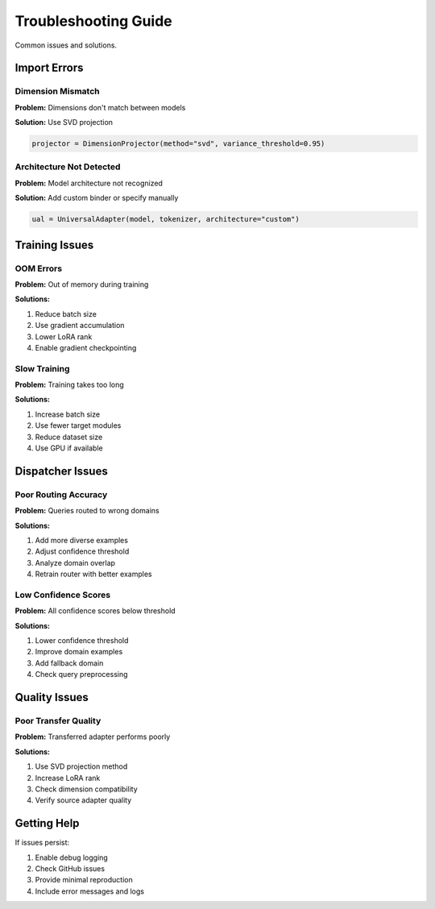 Troubleshooting Guide
=====================

Common issues and solutions.

Import Errors
-------------

Dimension Mismatch
~~~~~~~~~~~~~~~~~~

**Problem:** Dimensions don't match between models

**Solution:** Use SVD projection

.. code-block:: python

   projector = DimensionProjector(method="svd", variance_threshold=0.95)

Architecture Not Detected
~~~~~~~~~~~~~~~~~~~~~~~~~~

**Problem:** Model architecture not recognized

**Solution:** Add custom binder or specify manually

.. code-block:: python

   ual = UniversalAdapter(model, tokenizer, architecture="custom")

Training Issues
---------------

OOM Errors
~~~~~~~~~~

**Problem:** Out of memory during training

**Solutions:**

1. Reduce batch size
2. Use gradient accumulation
3. Lower LoRA rank
4. Enable gradient checkpointing

Slow Training
~~~~~~~~~~~~~

**Problem:** Training takes too long

**Solutions:**

1. Increase batch size
2. Use fewer target modules
3. Reduce dataset size
4. Use GPU if available

Dispatcher Issues
-----------------

Poor Routing Accuracy
~~~~~~~~~~~~~~~~~~~~~

**Problem:** Queries routed to wrong domains

**Solutions:**

1. Add more diverse examples
2. Adjust confidence threshold
3. Analyze domain overlap
4. Retrain router with better examples

Low Confidence Scores
~~~~~~~~~~~~~~~~~~~~~

**Problem:** All confidence scores below threshold

**Solutions:**

1. Lower confidence threshold
2. Improve domain examples
3. Add fallback domain
4. Check query preprocessing

Quality Issues
--------------

Poor Transfer Quality
~~~~~~~~~~~~~~~~~~~~~

**Problem:** Transferred adapter performs poorly

**Solutions:**

1. Use SVD projection method
2. Increase LoRA rank
3. Check dimension compatibility
4. Verify source adapter quality

Getting Help
------------

If issues persist:

1. Enable debug logging
2. Check GitHub issues
3. Provide minimal reproduction
4. Include error messages and logs
